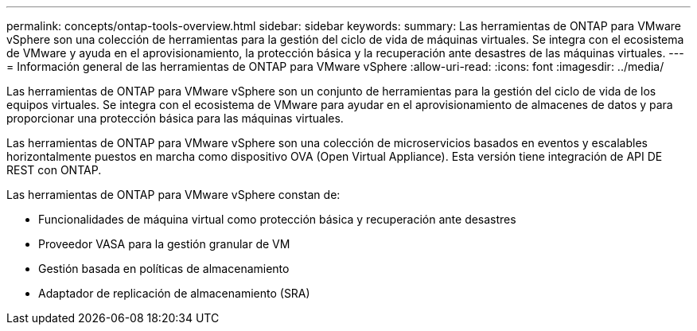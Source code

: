 ---
permalink: concepts/ontap-tools-overview.html 
sidebar: sidebar 
keywords:  
summary: Las herramientas de ONTAP para VMware vSphere son una colección de herramientas para la gestión del ciclo de vida de máquinas virtuales. Se integra con el ecosistema de VMware y ayuda en el aprovisionamiento, la protección básica y la recuperación ante desastres de las máquinas virtuales. 
---
= Información general de las herramientas de ONTAP para VMware vSphere
:allow-uri-read: 
:icons: font
:imagesdir: ../media/


[role="lead"]
Las herramientas de ONTAP para VMware vSphere son un conjunto de herramientas para la gestión del ciclo de vida de los equipos virtuales. Se integra con el ecosistema de VMware para ayudar en el aprovisionamiento de almacenes de datos y para proporcionar una protección básica para las máquinas virtuales.

Las herramientas de ONTAP para VMware vSphere son una colección de microservicios basados en eventos y escalables horizontalmente puestos en marcha como dispositivo OVA (Open Virtual Appliance). Esta versión tiene integración de API DE REST con ONTAP.

Las herramientas de ONTAP para VMware vSphere constan de:

* Funcionalidades de máquina virtual como protección básica y recuperación ante desastres
* Proveedor VASA para la gestión granular de VM
* Gestión basada en políticas de almacenamiento
* Adaptador de replicación de almacenamiento (SRA)

